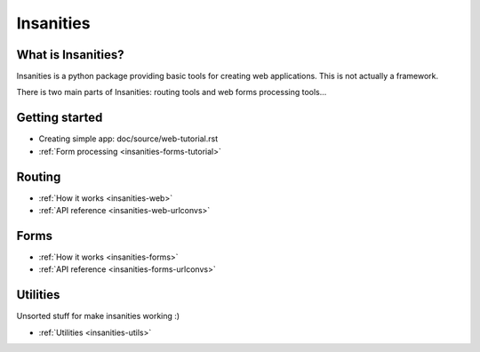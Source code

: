 Insanities
==========

What is Insanities?
^^^^^^^^^^^^^^^^^^^

Insanities is a python package providing basic tools for creating web applications.
This is not actually a framework.

There is two main parts of Insanities: routing tools and web forms processing tools...

Getting started
^^^^^^^^^^^^^^^

* _`Creating simple app`: doc/source/web-tutorial.rst
* :ref:`Form processing <insanities-forms-tutorial>`

Routing
^^^^^^^

* :ref:`How it works <insanities-web>`
* :ref:`API reference <insanities-web-urlconvs>`

Forms
^^^^^

* :ref:`How it works <insanities-forms>`
* :ref:`API reference <insanities-forms-urlconvs>`

Utilities
^^^^^^^^^

Unsorted stuff for make insanities working :)

* :ref:`Utilities <insanities-utils>`

